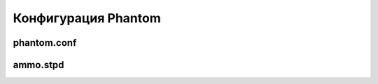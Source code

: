 ====================
Конфигурация Phantom
====================

phantom.conf
============

ammo.stpd
=========
